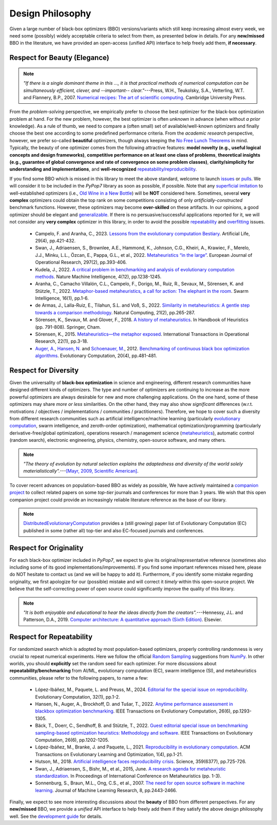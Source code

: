 Design Philosophy
=================

Given a large number of black-box optimizers (BBO) versions/variants which still keep increasing almost every week,
we need some (possibly) widely acceptable criteria to select from them, as presented below in details. For any
**new/missed** BBO in the literature, we have provided an open-access (unified API) interface to help freely add
them, **if necessary**.

Respect for Beauty (Elegance)
-----------------------------

.. note::

   *"If there is a single dominant theme in this ..., it is that practical methods of numerical computation can be
   simultaneously efficient, clever, and --important-- clear."*---Press, W.H., Teukolsky, S.A., Vetterling, W.T. and
   Flannery, B.P., 2007. `Numerical recipes: The art of scientific computing <http://numerical.recipes/>`_.
   Cambridge University Press.

From the *problem-solving* perspective, we empirically prefer to choose the best optimizer for the black-box
optimization problem at hand. For the new problem, however, the best optimizer is often *unknown* in advance
(when without *a prior* knowledge). As a rule of thumb, we need to compare a (often small) set of
available/well-known optimizers and finally choose the best one according to some predefined performance criteria.
From the *academic research* perspective, however, we prefer so-called **beautiful** optimizers, though always
keeping the `No Free Lunch Theorems <https://ieeexplore.ieee.org/document/585893>`_ in mind. Typically, the beauty
of one optimizer comes from the following attractive features: **model novelty (e.g., useful logical concepts and
design frameworks)**, **competitive performance on at least one class of problems**, **theoretical insights (e.g.,
guarantee of global convergence and rate of convergence on some problem classes)**, **clarity/simplicity for
understanding and implementations**, and **well-recognized** `repeatability/reproducibility
<https://www.nature.com/articles/d41586-019-00067-3>`_.

If you find some BBO which is missed in this library to meet the above standard, welcome to launch
`issues <https://github.com/Evolutionary-Intelligence/pypop/issues>`_ or
`pulls <https://github.com/Evolutionary-Intelligence/pypop/pulls>`_. We will consider it to be included in the
*PyPop7* library as soon as possible, if possible. Note that any
`superficial <https://onlinelibrary.wiley.com/doi/full/10.1111/itor.13176>`_
`imitation <https://dl.acm.org/doi/10.1145/3402220.3402221>`_ to well-established optimizers
(i.e., `Old Wine in a New Bottle <https://link.springer.com/article/10.1007/s11721-021-00202-9>`_) will be
**NOT** considered here. Sometimes, several **very complex** optimizers could obtain the top rank on some
competitions consisting of only *artificially-constructed* benchmark functions. However, these optimizers may become
**over-skilled** on these artifacts. In our opinions, a good optimizer should be elegant and `generalizable
<http://incompleteideas.net/IncIdeas/BitterLesson.html>`_. If there is no persuasive/successful applications reported
for it, we will not consider any **very complex** optimizer in this library, in order to avoid the possible `repeatability
<https://dl.acm.org/doi/full/10.1145/3466624>`_ and `overfitting
<http://incompleteideas.net/IncIdeas/BitterLesson.html>`_ issues.

  * Campelo, F. and Aranha, C., 2023. `Lessons from the evolutionary computation Bestiary
    <https://publications.aston.ac.uk/id/eprint/44574/1/ALIFE_LLCS.pdf>`_. Artificial Life, 29(4), pp.421-432.

  * Swan, J., Adriaensen, S., Brownlee, A.E., Hammond, K., Johnson, C.G., Kheiri, A., Krawiec, F., Merelo, J.J.,
    Minku, L.L., Özcan, E., Pappa, G.L., et al., 2022. `Metaheuristics “in the large”
    <https://www.sciencedirect.com/science/article/pii/S0377221721004707>`_. European Journal of Operational Research,
    297(2), pp.393-406.

  * Kudela, J., 2022. `A critical problem in benchmarking and analysis of evolutionary computation methods
    <https://www.nature.com/articles/s42256-022-00579-0>`_. Nature Machine Intelligence, 4(12), pp.1238-1245.

  * Aranha, C., Camacho Villalón, C.L., Campelo, F., Dorigo, M., Ruiz, R., Sevaux, M., Sörensen, K. and Stützle, T., 2022.
    `Metaphor-based metaheuristics, a call for action: The elephant in the room
    <https://link.springer.com/article/10.1007/s11721-021-00202-9>`_. Swarm Intelligence, 16(1), pp.1-6.

  * de Armas, J., Lalla-Ruiz, E., Tilahun, S.L. and Voß, S., 2022. `Similarity in metaheuristics: A gentle step towards a
    comparison methodology <https://link.springer.com/article/10.1007/s11047-020-09837-9>`_. Natural Computing, 21(2),
    pp.265-287.

  * Sörensen, K., Sevaux, M. and Glover, F., 2018. `A history of metaheuristics
    <https://link.springer.com/referenceworkentry/10.1007/978-3-319-07124-4_4>`_. In Handbook of Heuristics (pp. 791-808).
    Springer, Cham.

  * Sörensen, K., 2015. `Metaheuristics—the metaphor exposed <https://onlinelibrary.wiley.com/doi/full/10.1111/itor.12001>`_.
    International Transactions in Operational Research, 22(1), pp.3-18.

  * `Auger, A. <https://scholar.google.com/citations?user=z04BQjgAAAAJ&hl=en&oi=ao>`_, `Hansen, N.
    <https://scholar.google.com/citations?user=Z8ISh-wAAAAJ&hl=en&oi=ao>`_ and `Schoenauer, M.
    <https://scholar.google.com/citations?user=GrCk6WoAAAAJ&hl=en&oi=ao>`_, 2012.
    `Benchmarking of continuous black box optimization algorithms
    <https://direct.mit.edu/evco/article-abstract/20/4/481/956/Benchmarking-of-Continuous-Black-Box-Optimization>`_.
    Evolutionary Computation, 20(4), pp.481-481.

Respect for Diversity
---------------------

Given the universality of **black-box optimization** in science and engineering, different research communities
have designed different kinds of optimizers. The type and number of optimizers are continuing to increase as the more
powerful optimizers are always desirable for new and more challenging applications. On the one hand, some of these
optimizers may share *more or less* similarities. On the other hand, they may also show *significant* differences (w.r.t.
motivations / objectives / implementations / communities / practitioners). Therefore, we hope to cover such a
diversity from different research communities such as artificial intelligence/machine learning (particularly 
`evolutionary computation <https://github.com/Evolutionary-Intelligence/DistributedEvolutionaryComputation>`_, swarm
intelligence, and zeroth-order optimization), mathematical optimization/programming (particularly derivative-free/global
optimization), operations research / management science (`metaheuristics
<https://www.informs.org/Recognizing-Excellence/Award-Recipients/Fred-W.-Glover>`_), automatic control (random search),
electronic engineering, physics, chemistry, open-source software, and many others.

.. note::

   *"The theory of evolution by natural selection explains the adaptedness and diversity of the world solely
   materialistically".*---`[Mayr, 2009, Scientific American]
   <https://www.scientificamerican.com/article/darwins-influence-on-modern-thought1/>`_.

To cover recent advances on population-based BBO as widely as possible, We have actively maintained a `companion project
<https://github.com/Evolutionary-Intelligence/DistributedEvolutionaryComputation>`_ to collect related papers on
some *top-tier* journals and conferences for more than 3 years. We wish that this open companion project could provide an
increasingly reliable literature reference as the base of our library.

.. note::

   `DistributedEvolutionaryComputation <https://github.com/Evolutionary-Intelligence/DistributedEvolutionaryComputation>`_
   provides a (still growing) paper list of Evolutionary Computation (EC) published in some (rather all) top-tier and also
   EC-focused journals and conferences.

Respect for Originality
-----------------------

For each black-box optimizer included in *PyPop7*, we expect to give its original/representative reference (sometimes also
including some of its good implementations/improvements). If you find some important references missed here, please do NOT
hesitate to contact us (and we will be happy to add it). Furthermore, if you identify some mistake regarding originality,
we first apologize for our (possible) mistake and will correct it *timely* within this open-source project. We believe that
the self-correcting power of open source could significantly improve the quality of this library. 

.. note::
  *"It is both enjoyable and educational to hear the ideas directly from the creators".*---Hennessy, J.L. and Patterson,
  D.A., 2019. `Computer architecture: A quantitative approach (Sixth Edition)
  <https://shop.elsevier.com/books/computer-architecture/hennessy/978-0-12-811905-1>`_. Elsevier.

Respect for Repeatability
-------------------------

For randomized search which is adopted by most population-based optimizers, properly controlling randomness is very
crucial to repeat numerical experiments. Here we follow the official `Random Sampling
<https://numpy.org/doc/stable/reference/random/generator.html>`_ suggestions from `NumPy
<https://numpy.org/doc/stable/reference/random/>`_. In other worlds, you should **explicitly** set the random seed for
each optimizer. For more discussions about **repeatability/benchmarking** from AI/ML, evolutionary computation (EC), swarm
intelligence (SI), and metaheuristics communities, please refer to the following papers, to name a few:

  * López-Ibáñez, M., Paquete, L. and Preuss, M., 2024. `Editorial for the special issue on reproducibility
    <https://direct.mit.edu/evco/article-abstract/32/1/1/119437/Editorial-for-the-Special-Issue-on-Reproducibility>`_.
    Evolutionary Computation, 32(1), pp.1-2.

  * Hansen, N., Auger, A., Brockhoff, D. and Tušar, T., 2022. `Anytime performance assessment in blackbox optimization
    benchmarking <https://ieeexplore.ieee.org/abstract/document/9905722>`_. IEEE Transactions on Evolutionary Computation,
    26(6), pp.1293-1305.

  * Bäck, T., Doerr, C., Sendhoff, B. and Stützle, T., 2022. `Guest editorial special issue on benchmarking sampling-based
    optimization heuristics: Methodology and software <https://ieeexplore.ieee.org/abstract/document/9967395>`_. IEEE
    Transactions on Evolutionary Computation, 26(6), pp.1202-1205.

  * López-Ibáñez, M., Branke, J. and Paquete, L., 2021. `Reproducibility in evolutionary computation
    <https://dl.acm.org/doi/abs/10.1145/3466624>`_. ACM Transactions on Evolutionary Learning and Optimization,
    1(4), pp.1-21.

  * Hutson, M., 2018. `Artificial intelligence faces reproducibility crisis
    <https://www.science.org/doi/10.1126/science.359.6377.725>`_. Science, 359(6377), pp.725-726.

  * Swan, J., Adriaensen, S., Bishr, M., et al., 2015, June. `A research agenda for metaheuristic standardization
    <http://www.cs.nott.ac.uk/~pszeo/docs/publications/research-agenda-metaheuristic.pdf>`_. In Proceedings of International
    Conference on Metaheuristics (pp. 1-3).

  * Sonnenburg, S., Braun, M.L., Ong, C.S., et al., 2007. `The need for open source software in machine learning
    <https://jmlr.csail.mit.edu/papers/volume8/sonnenburg07a/sonnenburg07a.pdf>`_. Journal of Machine Learning Research,
    8, pp.2443-2466.

Finally, we expect to see more interesting discussions about the **beauty** of BBO from different perspectives. For any
**new/missed** BBO, we provide a *unified* API interface to help freely add them if they satisfy the above design
philosophy well. See the `development guide <https://pypop.readthedocs.io/en/latest/development-guide.html>`_ for details.
